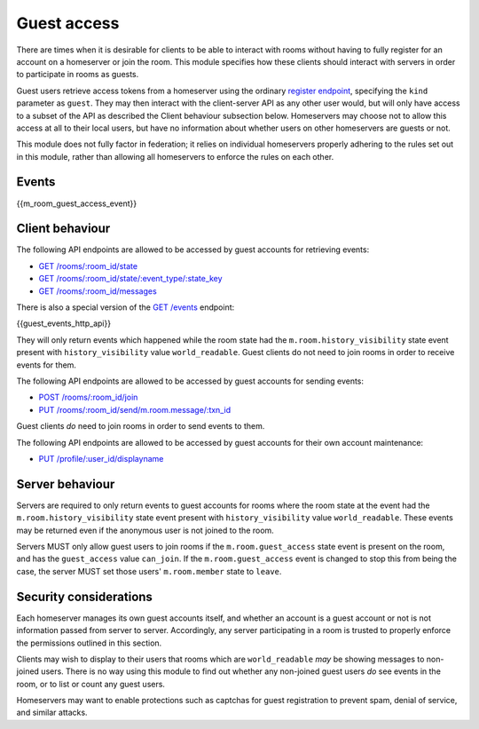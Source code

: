 Guest access
============

.. _module:guest-access:

There are times when it is desirable for clients to be able to interact with
rooms without having to fully register for an account on a homeserver or join
the room. This module specifies how these clients should interact with servers
in order to participate in rooms as guests.

Guest users retrieve access tokens from a homeserver using the ordinary
`register endpoint <#post-matrix-client-api-v2-alpha-register>`_, specifying
the ``kind`` parameter as ``guest``. They may then interact with the
client-server API as any other user would, but will only have access to a subset
of the API as described the Client behaviour subsection below.
Homeservers may choose not to allow this access at all to their local users, but
have no information about whether users on other homeservers are guests or not.

This module does not fully factor in federation; it relies on individual
homeservers properly adhering to the rules set out in this module, rather than
allowing all homeservers to enforce the rules on each other.

Events
------
{{m_room_guest_access_event}}

Client behaviour
----------------
The following API endpoints are allowed to be accessed by guest accounts for
retrieving events:

* `GET /rooms/:room_id/state <#get-matrix-client-api-v1-rooms-roomid-state>`_
* `GET /rooms/:room_id/state/:event_type/:state_key <#get-matrix-client-api-v1-rooms-roomid-state-eventtype-statekey>`_
* `GET /rooms/:room_id/messages <#get-matrix-client-api-v1-rooms-roomid-messages>`_

There is also a special version of the
`GET /events <#get-matrix-client-api-v1-events>`_ endpoint:

{{guest_events_http_api}}

They will only return events which happened while the room state had the
``m.room.history_visibility`` state event present with ``history_visibility``
value ``world_readable``. Guest clients do not need to join rooms in order to
receive events for them.

The following API endpoints are allowed to be accessed by guest accounts for
sending events:

* `POST /rooms/:room_id/join <#post-matrix-client-api-v1-rooms-roomid-join>`_
* `PUT /rooms/:room_id/send/m.room.message/:txn_id <#put-matrix-client-api-v1-rooms-roomid-send-eventtype-txnid>`_

Guest clients *do* need to join rooms in order to send events to them.

The following API endpoints are allowed to be accessed by guest accounts for
their own account maintenance:

* `PUT /profile/:user_id/displayname <#put-matrix-client-api-v1-profile-userid-displayname>`_

Server behaviour
----------------
Servers are required to only return events to guest accounts for rooms where
the room state at the event had the  ``m.room.history_visibility`` state event
present with ``history_visibility`` value ``world_readable``. These events may
be returned even if the anonymous user is not joined to the room.

Servers MUST only allow guest users to join rooms if the ``m.room.guest_access``
state event is present on the room, and has the ``guest_access`` value
``can_join``. If the ``m.room.guest_access`` event is changed to stop this from
being the case, the server MUST set those users' ``m.room.member`` state to
``leave``.

Security considerations
-----------------------
Each homeserver manages its own guest accounts itself, and whether an account
is a guest account or not is not information passed from server to server.
Accordingly, any server participating in a room is trusted to properly enforce
the permissions outlined in this section.

Clients may wish to display to their users that rooms which are
``world_readable`` *may* be showing messages to non-joined users. There is no
way using this module to find out whether any non-joined guest users *do* see
events in the room, or to list or count any guest users.

Homeservers may want to enable protections such as captchas for guest
registration to prevent spam, denial of service, and similar attacks.

